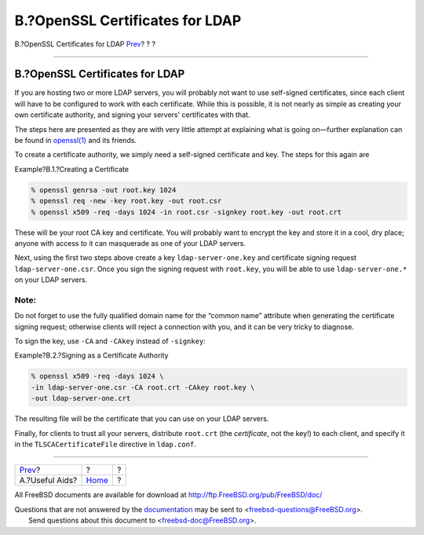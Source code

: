 ================================
B.?OpenSSL Certificates for LDAP
================================

.. raw:: html

   <div class="navheader">

B.?OpenSSL Certificates for LDAP
`Prev <useful.html>`__?
?
?

--------------

.. raw:: html

   </div>

.. raw:: html

   <div class="appendix">

.. raw:: html

   <div class="titlepage" xmlns="">

.. raw:: html

   <div>

.. raw:: html

   <div>

B.?OpenSSL Certificates for LDAP
--------------------------------

.. raw:: html

   </div>

.. raw:: html

   </div>

.. raw:: html

   </div>

If you are hosting two or more LDAP servers, you will probably not want
to use self-signed certificates, since each client will have to be
configured to work with each certificate. While this is possible, it is
not nearly as simple as creating your own certificate authority, and
signing your servers' certificates with that.

The steps here are presented as they are with very little attempt at
explaining what is going on—further explanation can be found in
`openssl(1) <http://www.FreeBSD.org/cgi/man.cgi?query=openssl&sektion=1>`__
and its friends.

To create a certificate authority, we simply need a self-signed
certificate and key. The steps for this again are

.. raw:: html

   <div class="example">

.. raw:: html

   <div class="example-title">

Example?B.1.?Creating a Certificate

.. raw:: html

   </div>

.. raw:: html

   <div class="example-contents">

.. code:: screen

    % openssl genrsa -out root.key 1024
    % openssl req -new -key root.key -out root.csr
    % openssl x509 -req -days 1024 -in root.csr -signkey root.key -out root.crt

.. raw:: html

   </div>

.. raw:: html

   </div>

These will be your root CA key and certificate. You will probably want
to encrypt the key and store it in a cool, dry place; anyone with access
to it can masquerade as one of your LDAP servers.

Next, using the first two steps above create a key
``ldap-server-one.key`` and certificate signing request
``ldap-server-one.csr``. Once you sign the signing request with
``root.key``, you will be able to use ``ldap-server-one.*`` on your LDAP
servers.

.. raw:: html

   <div class="note" xmlns="">

Note:
~~~~~

Do not forget to use the fully qualified domain name for the “common
name” attribute when generating the certificate signing request;
otherwise clients will reject a connection with you, and it can be very
tricky to diagnose.

.. raw:: html

   </div>

To sign the key, use ``-CA`` and ``-CAkey`` instead of ``-signkey``:

.. raw:: html

   <div class="example">

.. raw:: html

   <div class="example-title">

Example?B.2.?Signing as a Certificate Authority

.. raw:: html

   </div>

.. raw:: html

   <div class="example-contents">

.. code:: screen

    % openssl x509 -req -days 1024 \
    -in ldap-server-one.csr -CA root.crt -CAkey root.key \
    -out ldap-server-one.crt

.. raw:: html

   </div>

.. raw:: html

   </div>

The resulting file will be the certificate that you can use on your LDAP
servers.

Finally, for clients to trust all your servers, distribute ``root.crt``
(the *certificate*, not the key!) to each client, and specify it in the
``TLSCACertificateFile`` directive in ``ldap.conf``.

.. raw:: html

   </div>

.. raw:: html

   <div class="navfooter">

--------------

+---------------------------+-------------------------+-----+
| `Prev <useful.html>`__?   | ?                       | ?   |
+---------------------------+-------------------------+-----+
| A.?Useful Aids?           | `Home <index.html>`__   | ?   |
+---------------------------+-------------------------+-----+

.. raw:: html

   </div>

All FreeBSD documents are available for download at
http://ftp.FreeBSD.org/pub/FreeBSD/doc/

| Questions that are not answered by the
  `documentation <http://www.FreeBSD.org/docs.html>`__ may be sent to
  <freebsd-questions@FreeBSD.org\ >.
|  Send questions about this document to <freebsd-doc@FreeBSD.org\ >.
